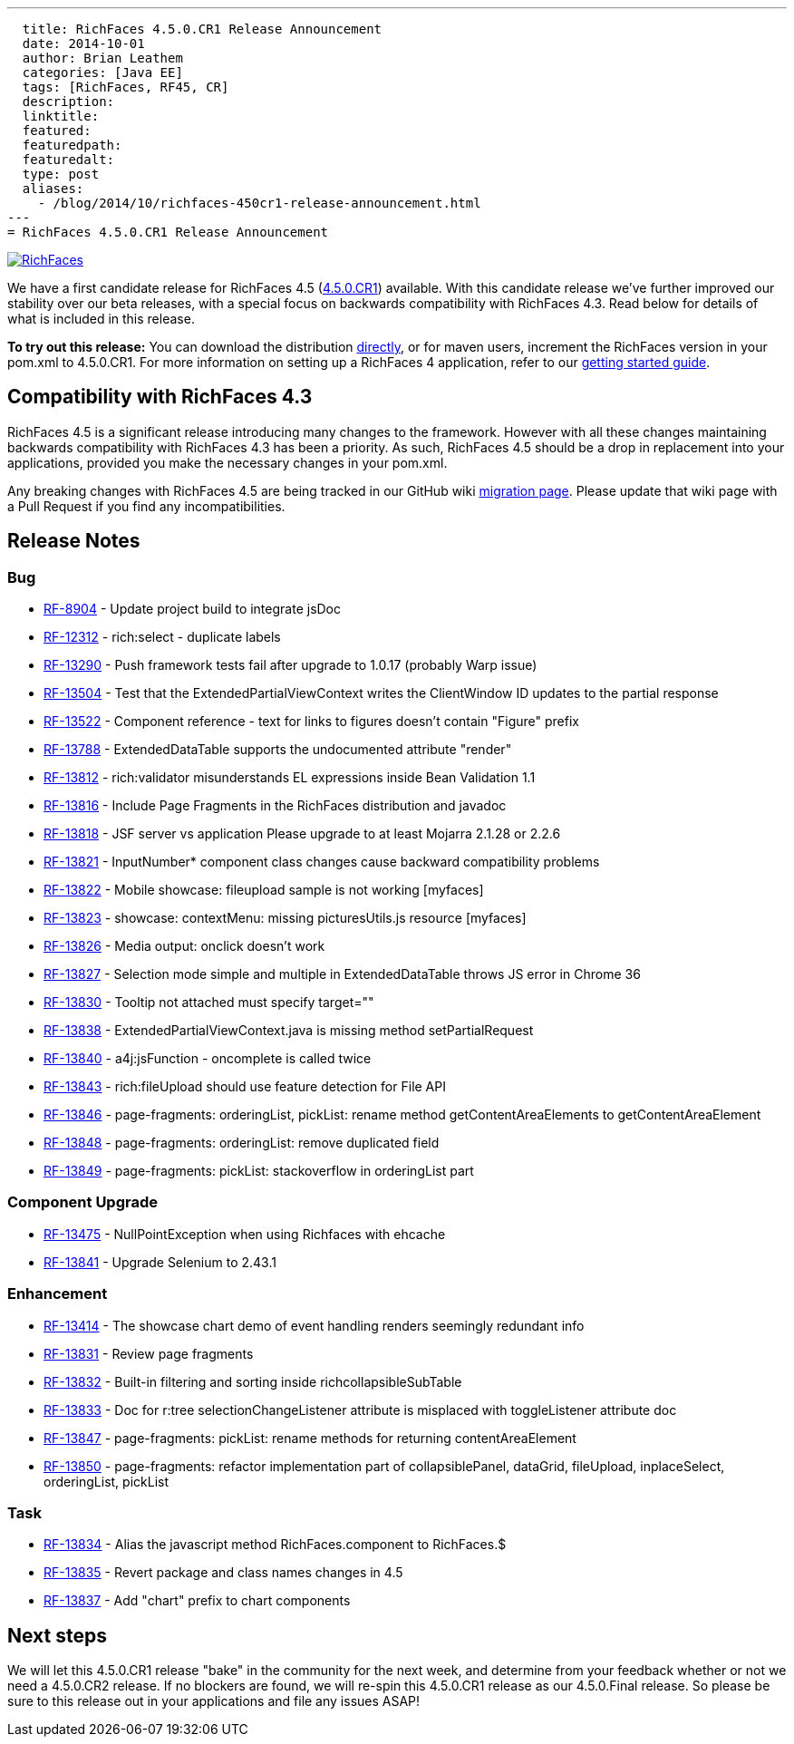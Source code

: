 ---
  title: RichFaces 4.5.0.CR1 Release Announcement
  date: 2014-10-01
  author: Brian Leathem
  categories: [Java EE]
  tags: [RichFaces, RF45, CR]
  description:
  linktitle:
  featured:
  featuredpath:
  featuredalt:
  type: post
  aliases:
    - /blog/2014/10/richfaces-450cr1-release-announcement.html
---
= RichFaces 4.5.0.CR1 Release Announcement

image::/img/blog/common/richfaces.png[RichFaces, float="right", link="http://richfaces.org/"]

We have a first candidate release for RichFaces 4.5 (https://issues.jboss.org/browse/RF/fixforversion/12325588[4.5.0.CR1]) available.  With this candidate release we've further improved our stability over our beta releases, with a special focus on backwards compatibility with RichFaces 4.3.  Read below for details of what is included in this release.

[.alert.alert-info]
*To try out this release:* You can download the distribution http://www.jboss.org/richfaces/download/milestones[directly], or for maven users, increment the RichFaces version in your pom.xml to 4.5.0.CR1. For more information on setting up a RichFaces 4 application, refer to our https://github.com/richfaces/richfaces#getting-started[getting started guide].

== Compatibility with RichFaces 4.3
RichFaces 4.5 is a significant release introducing many changes to the framework.  However with all these changes maintaining backwards compatibility with RichFaces 4.3 has been a priority.  As such, RichFaces 4.5 should be a drop in replacement into your applications, provided you make the necessary changes in your pom.xml.

Any breaking changes with RichFaces 4.5 are being tracked in our GitHub wiki https://github.com/richfaces/richfaces/wiki/Migration-from-RichFaces-4-to-RichFaces-4.5[migration page].  Please update that wiki page with a Pull Request if you find any incompatibilities.

== Release Notes https://issues.jboss.org/secure/ReleaseNote.jspa?projectId=12310341&version=12325588[+++<i class='icon-external-link-sign'></i>+++]

=== Bug
* https://issues.jboss.org/browse/RF-8904[RF-8904] - Update project build to integrate jsDoc
* https://issues.jboss.org/browse/RF-12312[RF-12312] - rich:select - duplicate labels
* https://issues.jboss.org/browse/RF-13290[RF-13290] - Push framework tests fail after upgrade to 1.0.17 (probably Warp issue)
* https://issues.jboss.org/browse/RF-13504[RF-13504] - Test that the ExtendedPartialViewContext writes the ClientWindow ID updates to the partial response
* https://issues.jboss.org/browse/RF-13522[RF-13522] - Component reference - text for links to figures doesn't contain "Figure" prefix
* https://issues.jboss.org/browse/RF-13788[RF-13788] - ExtendedDataTable supports the undocumented attribute "render"
* https://issues.jboss.org/browse/RF-13812[RF-13812] - rich:validator misunderstands EL expressions inside Bean Validation 1.1
* https://issues.jboss.org/browse/RF-13816[RF-13816] - Include Page Fragments in the RichFaces distribution and javadoc
* https://issues.jboss.org/browse/RF-13818[RF-13818] - JSF server vs application Please upgrade to at least Mojarra 2.1.28 or 2.2.6
* https://issues.jboss.org/browse/RF-13821[RF-13821] - InputNumber* component class changes cause backward compatibility problems
* https://issues.jboss.org/browse/RF-13822[RF-13822] - Mobile showcase: fileupload sample is not working [myfaces]
* https://issues.jboss.org/browse/RF-13823[RF-13823] - showcase: contextMenu: missing picturesUtils.js resource [myfaces]
* https://issues.jboss.org/browse/RF-13826[RF-13826] - Media output: onclick doesn't work
* https://issues.jboss.org/browse/RF-13827[RF-13827] - Selection mode simple and multiple in ExtendedDataTable throws JS error in Chrome 36
* https://issues.jboss.org/browse/RF-13830[RF-13830] - Tooltip not attached must specify target=""
* https://issues.jboss.org/browse/RF-13838[RF-13838] - ExtendedPartialViewContext.java is missing method setPartialRequest
* https://issues.jboss.org/browse/RF-13840[RF-13840] - a4j:jsFunction - oncomplete is called twice
* https://issues.jboss.org/browse/RF-13843[RF-13843] - rich:fileUpload should use feature detection for File API
* https://issues.jboss.org/browse/RF-13846[RF-13846] - page-fragments: orderingList, pickList: rename method getContentAreaElements to getContentAreaElement
* https://issues.jboss.org/browse/RF-13848[RF-13848] - page-fragments: orderingList: remove duplicated field
* https://issues.jboss.org/browse/RF-13849[RF-13849] - page-fragments: pickList: stackoverflow in orderingList part

=== Component Upgrade
* https://issues.jboss.org/browse/RF-13475[RF-13475] - NullPointException when using Richfaces with ehcache
* https://issues.jboss.org/browse/RF-13841[RF-13841] - Upgrade Selenium to 2.43.1

=== Enhancement
* https://issues.jboss.org/browse/RF-13414[RF-13414] - The showcase chart demo of event handling renders seemingly redundant info
* https://issues.jboss.org/browse/RF-13831[RF-13831] - Review page fragments
* https://issues.jboss.org/browse/RF-13832[RF-13832] - Built-in filtering and sorting inside richcollapsibleSubTable
* https://issues.jboss.org/browse/RF-13833[RF-13833] - Doc for r:tree selectionChangeListener attribute is misplaced with toggleListener attribute doc
* https://issues.jboss.org/browse/RF-13847[RF-13847] - page-fragments: pickList: rename methods for returning contentAreaElement
* https://issues.jboss.org/browse/RF-13850[RF-13850] - page-fragments: refactor implementation part of collapsiblePanel, dataGrid, fileUpload, inplaceSelect, orderingList, pickList

=== Task
* https://issues.jboss.org/browse/RF-13834[RF-13834] - Alias the javascript method RichFaces.component to RichFaces.$
* https://issues.jboss.org/browse/RF-13835[RF-13835] - Revert package and class names changes in 4.5
* https://issues.jboss.org/browse/RF-13837[RF-13837] - Add "chart" prefix to chart components

== Next steps
We will let this 4.5.0.CR1 release "bake" in the community for the next week, and determine from your feedback whether or not we need a 4.5.0.CR2 release.  If no blockers are found, we will re-spin this 4.5.0.CR1 release as our 4.5.0.Final release.  So please be sure to this release out in your applications and file any issues ASAP!
